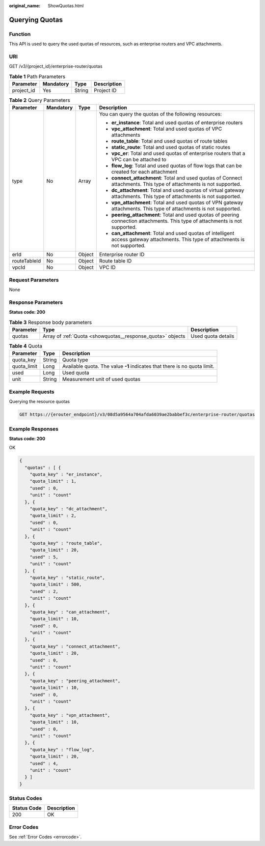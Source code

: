 :original_name: ShowQuotas.html

.. _ShowQuotas:

Querying Quotas
===============

Function
--------

This API is used to query the used quotas of resources, such as enterprise routers and VPC attachments.

URI
---

GET /v3/{project_id}/enterprise-router/quotas

.. table:: **Table 1** Path Parameters

   ========== ========= ====== ===========
   Parameter  Mandatory Type   Description
   ========== ========= ====== ===========
   project_id Yes       String Project ID
   ========== ========= ====== ===========

.. table:: **Table 2** Query Parameters

   +-----------------+-----------------+-----------------+------------------------------------------------------------------------------------------------------------------------------------+
   | Parameter       | Mandatory       | Type            | Description                                                                                                                        |
   +=================+=================+=================+====================================================================================================================================+
   | type            | No              | Array           | You can query the quotas of the following resources:                                                                               |
   |                 |                 |                 |                                                                                                                                    |
   |                 |                 |                 | -  **er_instance**: Total and used quotas of enterprise routers                                                                    |
   |                 |                 |                 |                                                                                                                                    |
   |                 |                 |                 | -  **vpc_attachment**: Total and used quotas of VPC attachments                                                                    |
   |                 |                 |                 |                                                                                                                                    |
   |                 |                 |                 | -  **route_table**: Total and used quotas of route tables                                                                          |
   |                 |                 |                 |                                                                                                                                    |
   |                 |                 |                 | -  **static_route**: Total and used quotas of static routes                                                                        |
   |                 |                 |                 |                                                                                                                                    |
   |                 |                 |                 | -  **vpc_er**: Total and used quotas of enterprise routers that a VPC can be attached to                                           |
   |                 |                 |                 |                                                                                                                                    |
   |                 |                 |                 | -  **flow_log**: Total and used quotas of flow logs that can be created for each attachment                                        |
   |                 |                 |                 |                                                                                                                                    |
   |                 |                 |                 | -  **connect_attachment**: Total and used quotas of Connect attachments. This type of attachments is not supported.                |
   |                 |                 |                 |                                                                                                                                    |
   |                 |                 |                 | -  **dc_attachment**: Total and used quotas of virtual gateway attachments. This type of attachments is not supported.             |
   |                 |                 |                 |                                                                                                                                    |
   |                 |                 |                 | -  **vpn_attachment**: Total and used quotas of VPN gateway attachments. This type of attachments is not supported.                |
   |                 |                 |                 |                                                                                                                                    |
   |                 |                 |                 | -  **peering_attachment**: Total and used quotas of peering connection attachments. This type of attachments is not supported.     |
   |                 |                 |                 |                                                                                                                                    |
   |                 |                 |                 | -  **can_attachment**: Total and used quotas of intelligent access gateway attachments. This type of attachments is not supported. |
   +-----------------+-----------------+-----------------+------------------------------------------------------------------------------------------------------------------------------------+
   | erId            | No              | Object          | Enterprise router ID                                                                                                               |
   +-----------------+-----------------+-----------------+------------------------------------------------------------------------------------------------------------------------------------+
   | routeTableId    | No              | Object          | Route table ID                                                                                                                     |
   +-----------------+-----------------+-----------------+------------------------------------------------------------------------------------------------------------------------------------+
   | vpcId           | No              | Object          | VPC ID                                                                                                                             |
   +-----------------+-----------------+-----------------+------------------------------------------------------------------------------------------------------------------------------------+

Request Parameters
------------------

None

Response Parameters
-------------------

**Status code: 200**

.. table:: **Table 3** Response body parameters

   +-----------+------------------------------------------------------------+--------------------+
   | Parameter | Type                                                       | Description        |
   +===========+============================================================+====================+
   | quotas    | Array of :ref:`Quota <showquotas__response_quota>` objects | Used quota details |
   +-----------+------------------------------------------------------------+--------------------+

.. _showquotas__response_quota:

.. table:: **Table 4** Quota

   +-------------+--------+---------------------------------------------------------------------------+
   | Parameter   | Type   | Description                                                               |
   +=============+========+===========================================================================+
   | quota_key   | String | Quota type                                                                |
   +-------------+--------+---------------------------------------------------------------------------+
   | quota_limit | Long   | Available quota. The value **-1** indicates that there is no quota limit. |
   +-------------+--------+---------------------------------------------------------------------------+
   | used        | Long   | Used quota                                                                |
   +-------------+--------+---------------------------------------------------------------------------+
   | unit        | String | Measurement unit of used quotas                                           |
   +-------------+--------+---------------------------------------------------------------------------+

Example Requests
----------------

Querying the resource quotas

.. code-block:: text

   GET https://{erouter_endpoint}/v3/08d5a9564a704afda6039ae2babbef3c/enterprise-router/quotas

Example Responses
-----------------

**Status code: 200**

OK

.. code-block::

   {
     "quotas" : [ {
       "quota_key" : "er_instance",
       "quota_limit" : 1,
       "used" : 0,
       "unit" : "count"
     }, {
       "quota_key" : "dc_attachment",
       "quota_limit" : 2,
       "used" : 0,
       "unit" : "count"
     }, {
       "quota_key" : "route_table",
       "quota_limit" : 20,
       "used" : 5,
       "unit" : "count"
     }, {
       "quota_key" : "static_route",
       "quota_limit" : 500,
       "used" : 2,
       "unit" : "count"
     }, {
       "quota_key" : "can_attachment",
       "quota_limit" : 10,
       "used" : 0,
       "unit" : "count"
     }, {
       "quota_key" : "connect_attachment",
       "quota_limit" : 20,
       "used" : 0,
       "unit" : "count"
     }, {
       "quota_key" : "peering_attachment",
       "quota_limit" : 10,
       "used" : 0,
       "unit" : "count"
     }, {
       "quota_key" : "vpn_attachment",
       "quota_limit" : 10,
       "used" : 0,
       "unit" : "count"
     }, {
       "quota_key" : "flow_log",
       "quota_limit" : 20,
       "used" : 4,
       "unit" : "count"
     } ]
   }

Status Codes
------------

=========== ===========
Status Code Description
=========== ===========
200         OK
=========== ===========

Error Codes
-----------

See :ref:`Error Codes <errorcode>`.
